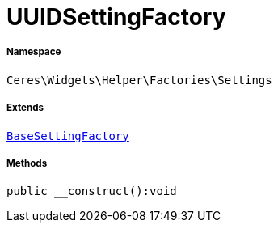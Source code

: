 :table-caption!:
:example-caption!:
:source-highlighter: prettify
:sectids!:
[[ceres__uuidsettingfactory]]
= UUIDSettingFactory





===== Namespace

`Ceres\Widgets\Helper\Factories\Settings`

===== Extends
xref:Ceres/Widgets/Helper/Factories/Settings/BaseSettingFactory.adoc#[`BaseSettingFactory`]





===== Methods

[source%nowrap, php]
[#__construct]
----

public __construct():void

----









